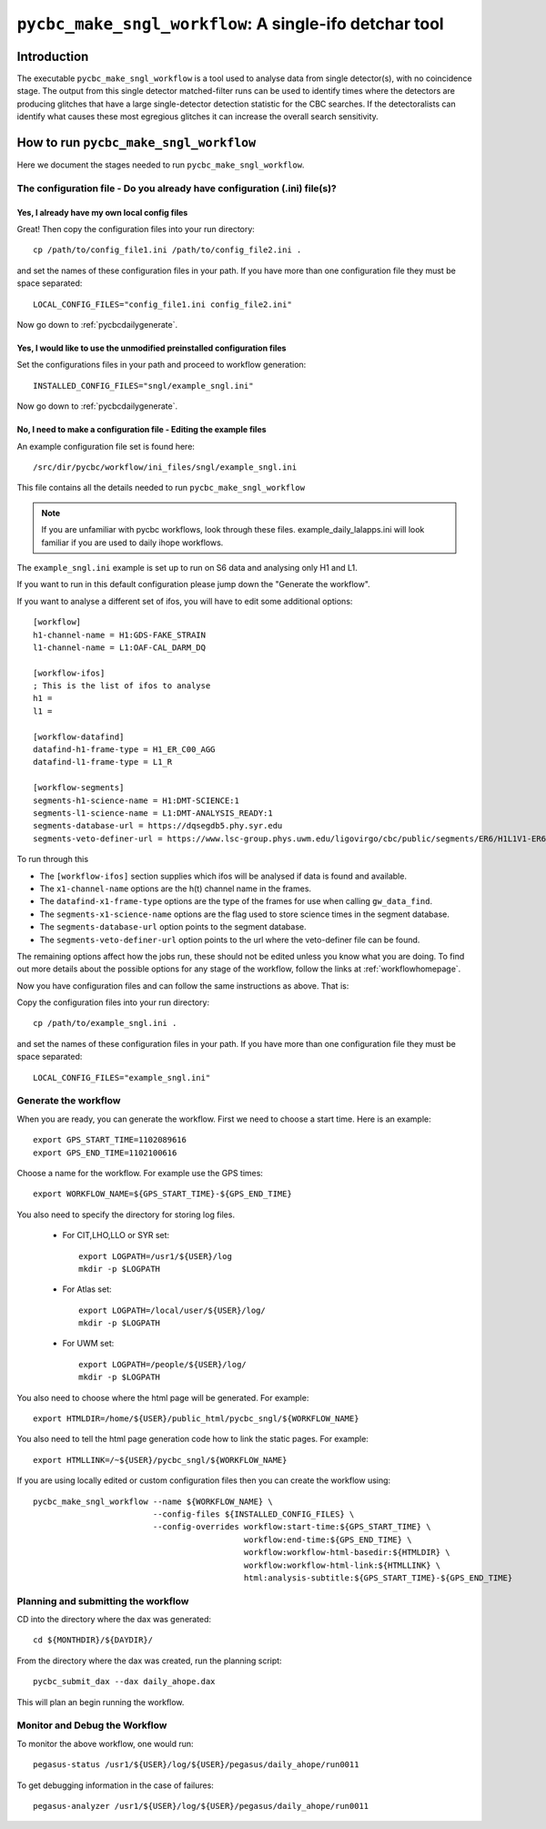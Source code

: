 ########################################################
``pycbc_make_sngl_workflow``: A single-ifo detchar tool
########################################################

===============
Introduction
===============

The executable ``pycbc_make_sngl_workflow`` is a tool used to analyse data
from single detector(s), with no coincidence stage. The output from this single
detector matched-filter runs can be used to identify times where the detectors
are producing glitches that have a large single-detector detection statistic
for the CBC searches. If the detectoralists can identify what causes these most
egregious glitches it can increase the overall search sensitivity.

=========================================
How to run ``pycbc_make_sngl_workflow``
=========================================

Here we document the stages needed to run ``pycbc_make_sngl_workflow``.

----------------------------------------------------------------------------
The configuration file - Do you already have configuration (.ini) file(s)?
----------------------------------------------------------------------------
&&&&&&&&&&&&&&&&&&&&&&&&&&&&&&&&&&&&&&&&&&&&&&&&&&
Yes, I already have my own local config files
&&&&&&&&&&&&&&&&&&&&&&&&&&&&&&&&&&&&&&&&&&&&&&&&&&

Great! Then copy the configuration files into your run directory::

    cp /path/to/config_file1.ini /path/to/config_file2.ini .

and set the names of these configuration files in your path. If you have more than one configuration file they must be space separated::

    LOCAL_CONFIG_FILES="config_file1.ini config_file2.ini"

Now go down to :ref:`pycbcdailygenerate`.

&&&&&&&&&&&&&&&&&&&&&&&&&&&&&&&&&&&&&&&&&&&&&&&&&&&&&&&&&&&&&&&&&&&&&&&&
Yes, I would like to use the unmodified preinstalled configuration files
&&&&&&&&&&&&&&&&&&&&&&&&&&&&&&&&&&&&&&&&&&&&&&&&&&&&&&&&&&&&&&&&&&&&&&&&

Set the configurations files in your path and proceed to workflow generation::

    INSTALLED_CONFIG_FILES="sngl/example_sngl.ini"

Now go down to :ref:`pycbcdailygenerate`.

&&&&&&&&&&&&&&&&&&&&&&&&&&&&&&&&&&&&&&&&&&&&&&&&&&&&&&&&&&&&&&&&&&&&&&&
No, I need to make a configuration file - Editing the example files
&&&&&&&&&&&&&&&&&&&&&&&&&&&&&&&&&&&&&&&&&&&&&&&&&&&&&&&&&&&&&&&&&&&&&&&

An example configuration file set is found here::

    /src/dir/pycbc/workflow/ini_files/sngl/example_sngl.ini

This file contains all the details needed to run ``pycbc_make_sngl_workflow``

.. note::

    If you are unfamiliar with pycbc workflows, look through these files.
    example_daily_lalapps.ini will look familiar if you are used to daily ihope workflows.

The ``example_sngl.ini`` example is set up to run on S6 data and analysing only H1 and L1.

If you want to run in this default configuration please jump down the "Generate the workflow".

If you want to analyse a different set of ifos, you will have to edit some additional options::

    [workflow]
    h1-channel-name = H1:GDS-FAKE_STRAIN
    l1-channel-name = L1:OAF-CAL_DARM_DQ

    [workflow-ifos]
    ; This is the list of ifos to analyse
    h1 =
    l1 =

    [workflow-datafind]
    datafind-h1-frame-type = H1_ER_C00_AGG
    datafind-l1-frame-type = L1_R

    [workflow-segments]
    segments-h1-science-name = H1:DMT-SCIENCE:1
    segments-l1-science-name = L1:DMT-ANALYSIS_READY:1
    segments-database-url = https://dqsegdb5.phy.syr.edu
    segments-veto-definer-url = https://www.lsc-group.phys.uwm.edu/ligovirgo/cbc/public/segments/ER6/H1L1V1-ER6_CBC_OAF_CAL_DARM_DQ.xml

To run through this

* The ``[workflow-ifos]`` section supplies which ifos will be analysed if data is found and available.
* The ``x1-channel-name`` options are the h(t) channel name in the frames.
* The ``datafind-x1-frame-type`` options are the type of the frames for use when calling ``gw_data_find``.
* The ``segments-x1-science-name`` options are the flag used to store science times in the segment database.
* The ``segments-database-url`` option points to the segment database.
* The ``segments-veto-definer-url`` option points to the url where the veto-definer file can be found.

The remaining options affect how the jobs run, these should not be edited unless you know what you are doing. To find out more details about the possible options for any stage of the workflow, follow the links at :ref:`workflowhomepage`.

Now you have configuration files and can follow the same instructions as above. That is: 

Copy the configuration files into your run directory::

    cp /path/to/example_sngl.ini .

and set the names of these configuration files in your path. If you have more than one configuration file they must be space separated::

    LOCAL_CONFIG_FILES="example_sngl.ini"

.. _pycbcdailygenerate:

-----------------------
Generate the workflow
-----------------------

When you are ready, you can generate the workflow. First we need to choose a start time. Here is an example::

    export GPS_START_TIME=1102089616
    export GPS_END_TIME=1102100616

Choose a name for the workflow. For example use the GPS times::

    export WORKFLOW_NAME=${GPS_START_TIME}-${GPS_END_TIME}

You also need to specify the directory for storing log files.

 * For CIT,LHO,LLO or SYR set::

    export LOGPATH=/usr1/${USER}/log
    mkdir -p $LOGPATH

 * For Atlas set::

    export LOGPATH=/local/user/${USER}/log/
    mkdir -p $LOGPATH 

 * For UWM set::

    export LOGPATH=/people/${USER}/log/
    mkdir -p $LOGPATH

You also need to choose where the html page will be generated. For example::

    export HTMLDIR=/home/${USER}/public_html/pycbc_sngl/${WORKFLOW_NAME}

You also need to tell the html page generation code how to link the static pages. For example::

    export HTMLLINK=/~${USER}/pycbc_sngl/${WORKFLOW_NAME}

If you are using locally edited or custom configuration files then you can
create the workflow using::

   pycbc_make_sngl_workflow --name ${WORKFLOW_NAME} \
                            --config-files ${INSTALLED_CONFIG_FILES} \
                            --config-overrides workflow:start-time:${GPS_START_TIME} \
                                               workflow:end-time:${GPS_END_TIME} \
                                               workflow:workflow-html-basedir:${HTMLDIR} \
                                               workflow:workflow-html-link:${HTMLLINK} \
                                               html:analysis-subtitle:${GPS_START_TIME}-${GPS_END_TIME}

.. _weeklyahopeplan:

-----------------------------------------
Planning and submitting the workflow
-----------------------------------------
CD into the directory where the dax was generated::

    cd ${MONTHDIR}/${DAYDIR}/

From the directory where the dax was created, run the planning script::

    pycbc_submit_dax --dax daily_ahope.dax 
    
This will plan an begin running the workflow.

-----------------------------------------
Monitor and Debug the Workflow
-----------------------------------------

To monitor the above workflow, one would run::

    pegasus-status /usr1/${USER}/log/${USER}/pegasus/daily_ahope/run0011
    
To get debugging information in the case of failures::

    pegasus-analyzer /usr1/${USER}/log/${USER}/pegasus/daily_ahope/run0011


